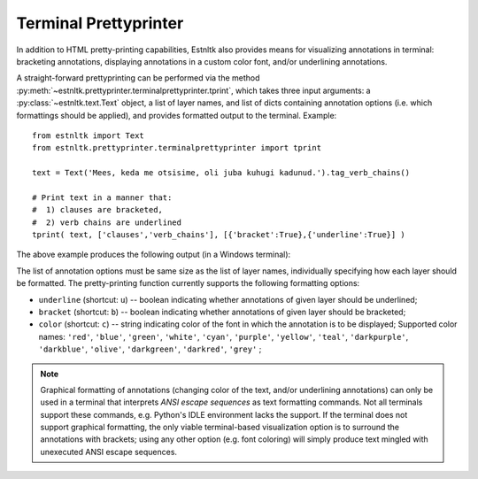 ========================
Terminal Prettyprinter
========================
.. highlight:: python

In addition to HTML pretty-printing capabilities, Estnltk also provides means for visualizing annotations in terminal: bracketing annotations, displaying annotations in a custom color font, and/or underlining annotations.

A straight-forward prettyprinting can be performed via the method :py:meth:`~estnltk.prettyprinter.terminalprettyprinter.tprint`, which takes three input arguments: a :py:class:`~estnltk.text.Text` object, a list of layer names, and list of dicts containing annotation options (i.e. which formattings should be applied), and provides formatted output to the terminal. Example::

        from estnltk import Text
        from estnltk.prettyprinter.terminalprettyprinter import tprint
        
        text = Text('Mees, keda me otsisime, oli juba kuhugi kadunud.').tag_verb_chains()
        
        # Print text in a manner that:
        #  1) clauses are bracketed,
        #  2) verb chains are underlined
        tprint( text, ['clauses','verb_chains'], [{'bracket':True},{'underline':True}] )

The above example produces the following output (in a Windows terminal):

.. image:: _static/terminalprettyprinter_example_1.png
   :alt: Terminal prettyprinter output 1

The list of annotation options must be same size as the list of layer names, individually specifying how each layer should be formatted. The pretty-printing function currently supports the following formatting options:

* ``underline`` (shortcut: ``u``) -- boolean indicating whether annotations of given layer should be underlined;
* ``bracket`` (shortcut: ``b``) -- boolean indicating whether annotations of given layer should be bracketed;
* ``color`` (shortcut: ``c``) -- string indicating color of the font in which the annotation is to be displayed; Supported color names: ``'red'``, ``'blue'``, ``'green'``, ``'white'``, ``'cyan'``, ``'purple'``, ``'yellow'``, ``'teal'``, ``'darkpurple'``, ``'darkblue'``, ``'olive'``, ``'darkgreen'``, ``'darkred'``, ``'grey'`` ;

        
.. note:: 

    Graphical formatting of annotations (changing color of the text, and/or underlining annotations) can only be used in a terminal that interprets *ANSI escape sequences* as text formatting commands. Not all terminals support these commands, e.g. Python's IDLE environment lacks the support. If the terminal does not support graphical formatting, the only viable terminal-based visualization option is to surround the annotations with brackets; using any other option (e.g. font coloring) will simply produce text mingled with unexecuted ANSI escape sequences.
